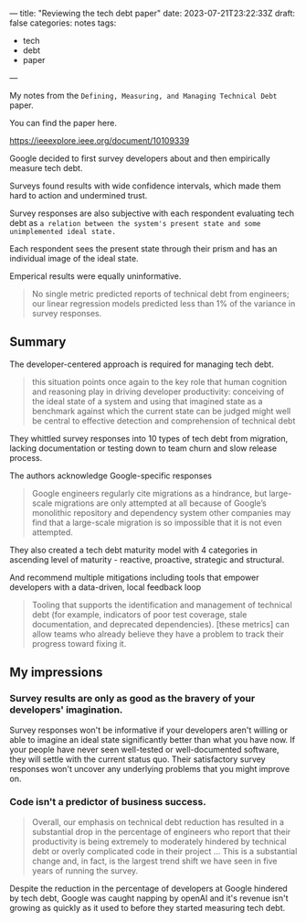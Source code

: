---
title: "Reviewing the tech debt paper"
date: 2023-07-21T23:22:33Z
draft: false
categories: notes
tags:
 - tech
 - debt
 - paper
---

My notes from the =Defining, Measuring, and Managing Technical Debt= paper.

You can find the paper here.

[[https://ieeexplore.ieee.org/document/10109339][https://ieeexplore.ieee.org/document/10109339]]

Google decided to first survey developers about and then empirically measure tech debt.

Surveys found results with wide confidence intervals, which made them hard to action and undermined trust.

Survey responses are also subjective with each respondent evaluating tech debt as =a relation between the system's present state and some unimplemented ideal state.=

Each respondent sees the present state through their prism and has an individual image of the ideal state.

Emperical results were equally uninformative.

#+begin_quote
No single metric predicted reports of technical debt from engineers; our linear regression models predicted less than 1% of the variance in survey responses.
#+end_quote

** Summary
The developer-centered approach is required for managing tech debt.

#+begin_quote
this situation points once again to the key role that human cognition and reasoning play in driving developer productivity: conceiving of the ideal state of a system and using that imagined state as a benchmark against which the current state can be judged might well be central to effective detection and comprehension of technical debt
#+end_quote

They whittled survey responses into 10 types of tech debt from migration, lacking documentation or testing down to team churn and slow release process.

The authors acknowledge Google-specific responses

#+begin_quote
Google engineers regularly cite migrations as a hindrance, but large-scale migrations are only attempted at all because of Google’s monolithic repository and dependency system other companies may find that a large-scale migration is so impossible that it is not even attempted.
#+end_quote

They also created a tech debt maturity model with 4 categories in ascending level of maturity - reactive, proactive, strategic and structural.

And recommend multiple mitigations including tools that empower developers with a data-driven, local feedback loop

#+begin_quote
Tooling that supports the identification and management of technical debt (for example, indicators of poor test coverage, stale documentation, and deprecated dependencies). [these metrics] can allow teams who already believe they have a problem to track their progress toward fixing it.
#+end_quote


** My impressions
*** Survey results are only as good as the bravery of your developers' imagination.

Survey responses won't be informative if your developers aren't willing or able to imagine an ideal state significantly better than what you have now. If your people have never seen well-tested or well-documented software, they will settle with the current status quo. Their satisfactory survey responses won't uncover any underlying problems that you might improve on.

*** Code isn't a predictor of business success.

#+begin_quote
Overall, our emphasis on technical debt reduction has resulted in a substantial drop in the percentage of engineers who report that their productivity is being extremely to moderately hindered by technical debt or overly complicated code in their project ... This is a substantial change and, in fact, is the largest trend shift we have seen in five years of running the survey.
#+end_quote

Despite the reduction in the percentage of developers at Google hindered by tech debt, Google was caught napping by openAI and it's revenue isn't growing as quickly as it used to before they started measuring tech debt.
